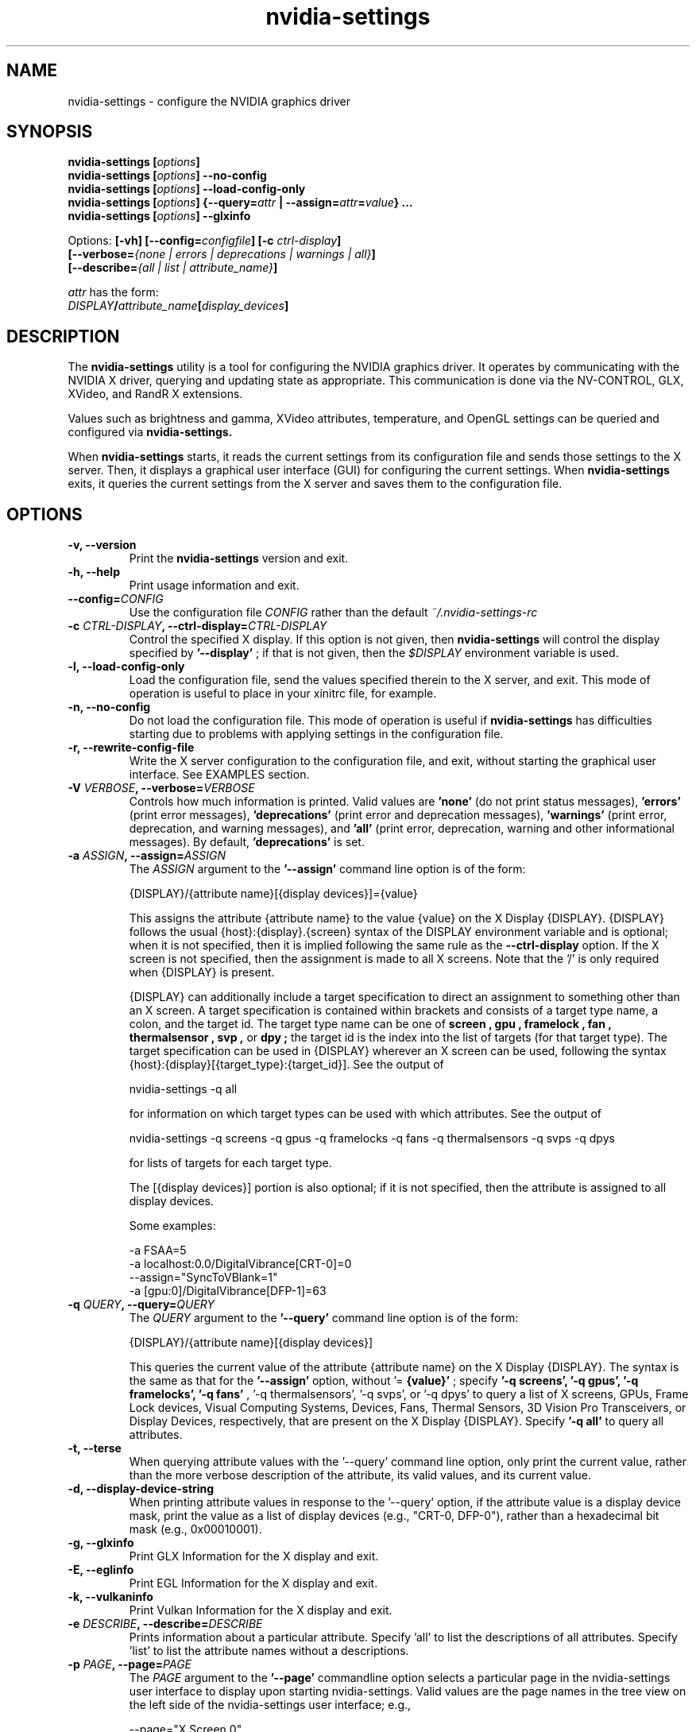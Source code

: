 .\" Copyright (C) 2010 NVIDIA Corporation.
.\" WARNING: THIS FILE IS AUTO-GENERATED!  Edit nvidia-settings.1.m4 instead.
.\" Define the .URL macro and then override it with the www.tmac package if it
.\" exists.
.de URL
\\$2 \(la \\$1 \(ra\\$3
..
.if \n[.g] .mso www.tmac
.TH nvidia\-settings 1 "2018-03-20" "nvidia\-settings 570.133.07"
.SH NAME
nvidia\-settings \- configure the NVIDIA graphics driver
.SH SYNOPSIS
.BI "nvidia\-settings [" "options" "]"
.br
.BI "nvidia\-settings [" "options" "] \-\-no\-config"
.br
.BI "nvidia\-settings [" "options" "] \-\-load\-config\-only"
.br
.BI "nvidia\-settings [" "options" "] {\-\-query=" attr " | \-\-assign=" attr = value "} ..."
.br
.BI "nvidia\-settings [" "options" "] \-\-glxinfo"
.PP
Options:
.BI "[\-vh] [\-\-config=" configfile "] [\-c " ctrl-display "]"
.br
.I "         \fB[\-\-verbose=\fP{\fInone \fP|\fI errors \fP|\fI deprecations \fP|\fI warnings \fP|\fI all\fP}\fB]"
.br
.I "         \fB[\-\-describe=\fP{\fIall \fP|\fI list \fP|\fI attribute_name\fP}\fB]"
.PP
.I attr
has the form:
.ti +5
.IB DISPLAY / attribute_name [ display_devices ]
.SH DESCRIPTION
The
.B nvidia\-settings
utility is a tool for configuring the NVIDIA graphics driver.
It operates by communicating with the NVIDIA X driver, querying and updating state as appropriate.
This communication is done via the NV-CONTROL, GLX, XVideo, and RandR X extensions.
.PP
Values such as brightness and gamma, XVideo attributes, temperature, and OpenGL settings can be queried and configured via
.B nvidia\-settings.
.PP
When
.B nvidia\-settings
starts, it reads the current settings from its configuration file and sends those settings to the X server.
Then, it displays a graphical user interface (GUI) for configuring the current settings.
When
.B nvidia\-settings
exits, it queries the current settings from the X server and saves them to the configuration file.
.SH OPTIONS
.TP
.BI "\-v, \-\-version"
Print the 
.B nvidia\-settings
version and exit.
.TP
.BI "\-h, \-\-help"
Print usage information and exit.
.TP
.BI "\-\-config=" "CONFIG"
Use the configuration file 
.I CONFIG
rather than the default 
.I ~/.nvidia\-settings\-rc

.TP
.BI "\-c " "CTRL-DISPLAY" ", \-\-ctrl-display=" "CTRL-DISPLAY"
Control the specified X display.  If this option is not given, then 
.B nvidia\-settings
will control the display specified by 
.B '\-\-display'
; if that is not given, then the 
.I $DISPLAY
environment variable is used.
.TP
.BI "\-l, \-\-load-config-only"
Load the configuration file, send the values specified therein to the X server, and exit.  This mode of operation is useful to place in your xinitrc file, for example.
.TP
.BI "\-n, \-\-no-config"
Do not load the configuration file.  This mode of operation is useful if 
.B nvidia\-settings
has difficulties starting due to problems with applying settings in the configuration file.
.TP
.BI "\-r, \-\-rewrite-config-file"
Write the X server configuration to the configuration file, and exit, without starting the graphical user interface.  See EXAMPLES section.
.TP
.BI "\-V " "VERBOSE" ", \-\-verbose=" "VERBOSE"
Controls how much information is printed.  Valid values are 
.B 'none'
(do not print status messages), 
.B 'errors'
(print error messages), 
.B 'deprecations'
(print error and deprecation messages), 
.B 'warnings'
(print error, deprecation, and warning messages), and 
.B 'all'
(print error, deprecation, warning and other informational messages).  By default, 
.B 'deprecations'
is set.
.TP
.BI "\-a " "ASSIGN" ", \-\-assign=" "ASSIGN"
The 
.I ASSIGN
argument to the 
.B '\-\-assign'
command line option is of the form:

  {DISPLAY}/{attribute name}[{display devices}]={value}

This assigns the attribute {attribute name} to the value {value} on the X Display {DISPLAY}.  {DISPLAY} follows the usual {host}:{display}.{screen} syntax of the DISPLAY environment variable and is optional; when it is not specified, then it is implied following the same rule as the 
.B \-\-ctrl\-display
option.  If the X screen is not specified, then the assignment is made to all X screens.  Note that the '/' is only required when {DISPLAY} is present.

{DISPLAY} can additionally include a target specification to direct an assignment to something other than an X screen.  A target specification is contained within brackets and consists of a target type name, a colon, and the target id.  The target type name can be one of 
.B "screen", "gpu", "framelock", "fan", "thermalsensor", "svp",
or 
.B "dpy";
the target id is the index into the list of targets (for that target type).  The target specification can be used in {DISPLAY} wherever an X screen can be used, following the syntax {host}:{display}[{target_type}:{target_id}].  See the output of

  nvidia\-settings \-q all 

for information on which target types can be used with which attributes.  See the output of

   nvidia\-settings \-q screens \-q gpus \-q framelocks \-q fans \-q thermalsensors \-q svps \-q dpys 

for lists of targets for each target type.

The [{display devices}] portion is also optional; if it is not specified, then the attribute is assigned to all display devices.

Some examples:

  \-a FSAA=5
  \-a localhost:0.0/DigitalVibrance[CRT\-0]=0
  \-\-assign="SyncToVBlank=1"
  \-a [gpu:0]/DigitalVibrance[DFP\-1]=63

.TP
.BI "\-q " "QUERY" ", \-\-query=" "QUERY"
The 
.I QUERY
argument to the 
.B '\-\-query'
command line option is of the form:

  {DISPLAY}/{attribute name}[{display devices}]

This queries the current value of the attribute {attribute name} on the X Display {DISPLAY}.  The syntax is the same as that for the 
.B '\-\-assign'
option, without '=
.B {value}'
; specify 
.B '\-q screens', '\-q gpus', '\-q framelocks', '\-q fans'
, '\-q thermalsensors', '\-q svps', or '\-q dpys' to query a list of X screens, GPUs, Frame Lock devices, Visual Computing Systems, Devices, Fans, Thermal Sensors, 3D Vision Pro Transceivers, or Display Devices, respectively, that are present on the X Display {DISPLAY}.  Specify 
.B '\-q all'
to query all attributes.
.TP
.BI "\-t, \-\-terse"
When querying attribute values with the '\-\-query' command line option, only print the current value, rather than the more verbose description of the attribute, its valid values, and its current value.
.TP
.BI "\-d, \-\-display-device-string"
When printing attribute values in response to the '\-\-query' option, if the attribute value is a display device mask, print the value as a list of display devices (e.g., "CRT\-0, DFP\-0"), rather than a hexadecimal bit mask (e.g., 0x00010001).
.TP
.BI "\-g, \-\-glxinfo"
Print GLX Information for the X display and exit.
.TP
.BI "\-E, \-\-eglinfo"
Print EGL Information for the X display and exit.
.TP
.BI "\-k, \-\-vulkaninfo"
Print Vulkan Information for the X display and exit.
.TP
.BI "\-e " "DESCRIBE" ", \-\-describe=" "DESCRIBE"
Prints information about a particular attribute.  Specify 'all' to list the descriptions of all attributes.  Specify 'list' to list the attribute names without a descriptions.
.TP
.BI "\-p " "PAGE" ", \-\-page=" "PAGE"
The 
.I PAGE
argument to the 
.B '\-\-page'
commandline option selects a particular page in the nvidia\-settings user interface to display upon starting nvidia\-settings.  Valid values are the page names in the tree view on the left side of the nvidia\-settings user interface; e.g.,

  \-\-page="X Screen 0"

Because some page names are not unique (e.g., a "PowerMizer" page is present under each GPU), the page name can optionally be prepended with the name of the parent X Screen or GPU page, followed by a comma.  E.g.,

  \-\-page="GPU 0 \- (Quadro 6000), PowerMizer"

The first page with a name matching the 
.I PAGE
argument will be used.  By default, the "System Information" page is displayed.
.TP
.BI "\-L, \-\-list-targets-only"
When performing an attribute query (from the '\-\-query' command line option) or an attribute assignment (from the '\-\-assign' command line option or when loading an ~/.nvidia\-settings\-rc file), nvidia\-settings identifies one or more targets on which to query/assign the attribute.

The '\-\-list\-targets\-only' option will cause nvidia\-settings to list the targets on which the query/assign operation would have been performed, without actually performing the operation(s), and exit.
.TP
.BI "\-w, \-\-write-config, \-\-no\-write-config"
Save the configuration file on exit (enabled by default).
.TP
.BI "\-i, \-\-use-gtk2"
Force nvidia\-settings to use the GTK+ 2 library for the graphical user interface if a user interface is required. This option is only available on systems where nvidia\-settings supports both the GTK+ 2 and GTK+ 3 user interfaces.

.TP
.BI "\-I " "GTK-LIBRARY" ", \-\-gtk-library=" "GTK-LIBRARY"
Specify the graphical user interface library to use if a nvidia\-settings user interface is required. This value may be the exact location of the library or it may be the directory containing the appropriately named library. If this is the exact location, the 'use\-gtk2' option is ignored.

.SH "USER GUIDE"
.SS Contents
1.	Layout of the nvidia\-settings GUI
.br
2.	How OpenGL Interacts with nvidia\-settings
.br
3.	Loading Settings Automatically
.br
4.	Command Line Interface
.br
5.	X Display Names in the Config File
.br
6.	Connecting to Remote X Servers
.br
7.	Licensing
.br
8.	TODO
.br
.SS 1. Layout of the nvidia\-settings GUI
The
.B nvidia\-settings
GUI is organized with a list of different categories on the left side.
Only one entry in the list can be selected at once, and the selected category controls which "page" is displayed on the right side of the
.B nvidia\-settings
GUI.
.PP
The category list is organized in a tree: each X screen contains the relevant subcategories beneath it.
Similarly, the Display Devices category for a screen contains all the enabled display devices beneath it.
Besides each X screen, the other top level category is "nvidia\-settings Configuration", which configures behavior of the
.B nvidia\-settings
application itself.
.PP
Along the bottom of the
.B nvidia\-settings
GUI, from left to right, is:
.TP
1)
a status bar which indicates the most recently altered option;
.TP
2)
a Help button that toggles the display of a help window which provides a detailed explanation of the available options in the current page; and
.TP
3)
a Quit button to exit
.B nvidia\-settings.
.PP
Most options throughout
.B nvidia\-settings
are applied immediately.
Notable exceptions are OpenGL options which are only read by OpenGL when an OpenGL application starts.
.PP
Details about the options on each page of
.B nvidia\-settings
are available in the help window.
.SS 2. How OpenGL Interacts with nvidia\-settings
.PP
When an OpenGL application starts, it downloads the current values from the X driver, and then reads the environment (see
.I APPENDIX E: OPENGL ENVIRONMENT VARIABLE SETTINGS
in the README).
Settings from the X server override OpenGL's default values, and settings from the environment override values from the X server.
.PP
For example, by default OpenGL uses the FSAA setting requested by the application (normally, applications do not request any FSAA).
An FSAA setting specified in
.B nvidia\-settings
would override the OpenGL application's request.
Similarly, the
.B __GL_FSAA_MODE
environment variable will override the application's FSAA setting, as well as any FSAA setting specified in
.B nvidia\-settings.
.PP
Note that an OpenGL application only retrieves settings from the X server when
it starts, so if you make a change to an OpenGL value in
.B nvidia\-settings,
it will only apply to OpenGL applications which are started after that point in time.
.SS 3. Loading Settings Automatically
The NVIDIA X driver does not preserve values set with
.B nvidia\-settings
between runs of the X server (or even between logging in and logging out of X, with
.BR xdm (1),
.B gdm,
or
.B kdm
).
This is intentional, because different users may have different preferences, thus these settings are stored on a per-user basis in a configuration file stored in the user's home directory.
.PP
The configuration file is named
.IR ~/.nvidia\-settings\-rc .
You can specify a different configuration file name with the
.B \-\-config
command line option.
.PP
After you have run
.B nvidia\-settings
once and have generated a configuration file, you can then run:
.sp
.ti +5
nvidia\-settings \-\-load\-config\-only
.sp
at any time in the future to upload these settings to the X server again.
For example, you might place the above command in your
.I ~/.xinitrc
file so that your settings are applied automatically when you log in to X.
.PP
Your
.I .xinitrc
file, which controls what X applications should be started when you log into X (or startx), might look something like this:
.nf

     nvidia\-settings \-\-load\-config\-only &
     xterm &
     evilwm

.fi
or:
.nf

     nvidia\-settings \-\-load\-config\-only &
     gnome\-session

.fi
If you do not already have an
.I ~/.xinitrc
file, then chances are that
.BR xinit (1)
is using a system-wide xinitrc file.
This system wide file is typically here:
.nf

     /etc/X11/xinit/xinitrc

.fi
To use it, but also have
.B nvidia\-settings
upload your settings, you could create an
.I ~/.xinitrc
with the contents:
.nf

     nvidia\-settings \-\-load\-config\-only &
     . /etc/X11/xinit/xinitrc

.fi
System administrators may choose to place the
.B nvidia\-settings
load command directly in the system xinitrc script.
.PP
Please see the
.BR xinit (1)
man page for further details of configuring your
.I ~/.xinitrc
file.
.SS 4. Command Line Interface
.B nvidia\-settings
has a rich command line interface: all attributes that can be manipulated with the GUI can also be queried and set from the command line.
The command line syntax for querying and assigning attributes matches that of the
.I .nvidia\-settings\-rc
configuration file.
.PP
The
.B \-\-query
option can be used to query the current value of attributes.
This will also report the valid values for the attribute.
You can run
.B nvidia\-settings \-\-query all
for a complete list of available attributes, what the current value is, what values are valid for the attribute, and through which target types (e.g., X screens, GPUs) the attributes can be addressed.
Additionally, individual attributes may be specified like this:
.nf

        nvidia\-settings \-\-query Overlay

.fi
An attribute name may be prepended with an X Display name and a forward slash to indicate a different X Display; e.g.:
.nf

        nvidia\-settings \-\-query localhost:0.0/Overlay

.fi
An attribute name may also just be prepended with the screen number and a forward slash:
.nf

        nvidia\-settings \-\-query 0/Overlay

.fi
in which case the default X Display will be used, but you can indicate to which X screen to direct the query (if your X server has multiple X screens).
If no X screen is specified, then the attribute value will be queried for all valid targets of the attribute (eg GPUs, Displays X screens, etc).
.PP
Attributes can be addressed through "target types".
A target type indicates the object that is queried when you query an attribute.
The default target type is an X screen, but other possible target types are GPUs, Frame Lock devices, Visual Computing Systems, fans, thermal sensors, 3D Vision Pro Transceivers and display devices.
.PP
Target types give you different granularities with which to perform queries and assignments.
Since X screens can span multiple GPUs (in the case of Xinerama, or SLI), and multiple X screens can exist on the same GPU, it is sometimes useful to address attributes by GPU rather than X screen.
.PP
A target specification is contained within brackets and may consist of a target type name, a colon, and the target id.
The target type name can be one of
.B screen,
.B gpu,
.B framelock,
.B fan,
.B thermalsensor,
.B svp,
or
.B dpy;
the target id is the index into the list of targets (for that target type).
Target specifications can be used wherever an X screen is used in query and assignment commands; the target specification can be used either by itself on the left side of the forward slash, or as part of an X Display name.
.PP
For example, the following queries address X screen 0 on the localhost:
.nf

        nvidia\-settings \-\-query 0/VideoRam
        nvidia\-settings \-\-query localhost:0.0/VideoRam
        nvidia\-settings \-\-query [screen:0]/VideoRam
        nvidia\-settings \-\-query localhost:0[screen:0]/VideoRam

.fi
To address GPU 0 instead, you can use either of:
.nf

        nvidia\-settings \-\-query [gpu:0]/VideoRam
        nvidia\-settings \-\-query localhost:0[gpu:0]/VideoRam

.fi
Note that if a target specification is present, it will override any X screen specified in the display name as the target to process.
For example, the following query would address GPU 0, and not X screen 1:
.nf

	nvidia\-settings \-\-query localhost:0.1[gpu:0]/VideoRam

.fi
.PP
A target name may be used instead of a target id, in which case all targets with matching names are processed.
.PP
For example, querying the DigitalVibrance of display device DVI-I-1 may be done like so:
.nf

	nvidia\-settings \-\-query [dpy:DVI\-I\-1]/DigitalVibrance

.fi
When a target name is specified, the target type name may be omitted, though this should be used with caution since the name will be matched across all target types.
The above example could be written as:
.nf

	nvidia\-settings \-\-query [DVI\-I\-1]/DigitalVibrance

.fi
The target name may also simply be a target type name, in which case all targets of that type will be queried.
.PP
For example, querying the BusRate of all GPUs may be done like so:
.nf

	nvidia\-settings \-\-query [gpu]/BusRate

.fi
.PP
The target specification may also include a target qualifier.
This is useful to limit processing to a subset of targets, based on an existing relationship(s) to other targets.
The target qualifier is specified by prepending a target type name, a colon, the target id, and a period to the existing specification.
Only one qualitfer may be specified.
.PP
For example, querying the RefreshRate of all DFP devices on GPU 1 may be done like so:
.nf

	nvidia\-settings \-\-query [GPU:1.DPY:DFP]/RefreshRate

.fi
Likewise, a simple target name (or target type name) may be used as the qualifier.
For example, to query the BusType of all GPUs that have DFPs can be done like so:
.nf

	nvidia\-settings \-\-query [DFP.GPU]/BusType

.fi
.PP
See the output of
.nf

        nvidia\-settings \-\-query all

.fi
for what targets types can be used with each attribute.
See the output of
.nf

        nvidia\-settings \-\-query screens \-\-query gpus \-\-query framelocks \-\-query fans \-\-query thermalsensors \-\-query svps \-\-query dpys

.fi
for lists of targets for each target type.
.PP
To enable support for the "GPUGraphicsClockOffset" and "GPUMemoryTransferRateOffset" attributes, ensure that the "Coolbits" X configuration option includes the value "8" in the bitmask.
For more details, refer to the documentation of the "Coolbits" option in the NVIDIA driver README.
Query the "GPUPerfModes" string attribute to see a list of the available performance modes:
.PP
.nf

	nvidia\-settings \-\-query GPUPerfModes 

.fi
.PP
Each performance mode is presented as a comma-separated list of "token=value" pairs.
Each set of performance mode tokens is separated by a ";".
The "perf" token indicates the performance level.
The "*editable" tokens indicate which domains within the performance level can have an offset applied. 
The "GPUGraphicsClockOffset" and "GPUMemoryTransferRateOffset" attributes map respectively to the "nvclock" and "memtransferrate" tokens of performance levels in the "GPUPerfModes" string.
.PP
Note that the clock manipulation attributes "GPUGraphicsClockOffset" and "GPUMemoryTransferRateOffset" apply to the offsets of specific performance levels.
The performance level is specified in square brackets after the attribute name.
For example, to query the "GPUGraphicsClockOffset" for performance level 2:
.PP
.nf

	nvidia\-settings \-\-query GPUGraphicsClockOffset[2]

.fi
The
.B \-\-assign
option can be used to assign a new value to an attribute.
The valid values for an attribute are reported when the attribute is queried.
The syntax for
.B \-\-assign
is the same as
.B \-\-query,
with the additional requirement that assignments also have an equal sign and the new value.
For example:
.nf

        nvidia\-settings \-\-assign FSAA=2
        nvidia\-settings \-\-assign [CRT\-1]/DigitalVibrance=9
        nvidia\-settings \-\-assign [gpu:0]/DigitalVibrance=0
        nvidia\-settings \-\-assign [gpu:0]/GPUGraphicsClockOffset[2]=10
.fi
.PP
Multiple queries and assignments may be specified on the command line for a single invocation of
.B nvidia\-settings.
Assignments are processed in the order they are entered on the command line.
If multiple assignments are made to the same attribute or to multiple attributes with dependencies, then the later assignments will have priority.
.PP
If either the
.B \-\-query
or
.B \-\-assign
options are passed to
.B nvidia\-settings,
the GUI will not be presented, and
.B nvidia\-settings
will exit after processing the assignments and/or queries.
In this case, settings contained within the
.I ~/.nvidia\-settings\-rc
configuration file will not be automatically uploaded to the X server, nor will the
.I ~/.nvidia\-settings\-rc
configuration file be automatically updated to reflect attribute assignments made via the
.B \-\-assign
option.
.SS 5. X Display Names in the Config File
In the Command Line Interface section above, it was noted that you can
specify an attribute without any X Display qualifiers, with only an X
screen qualifier, or with a full X Display name.
For example:
.nf

        nvidia\-settings \-\-query FSAA
        nvidia\-settings \-\-query 0/FSAA
        nvidia\-settings \-\-query stravinsky.nvidia.com:0/FSAA

.fi
In the first two cases, the default X Display will be used, in the second case, the screen from the default X Display can be overridden, and in the third case, the entire default X Display can be overridden.
.PP
The same possibilities are available in the
.I ~/.nvidia\-settings\-rc
configuration file.
.PP
For example, in a computer lab environment, you might log into any of multiple
workstations, and your home directory is NFS mounted to each workstation.
In such a situation, you might want your
.I ~/.nvidia\-settings\-rc
file to be applicable to all the workstations.
Therefore, you would not want your config file to qualify each attribute with an X Display Name.
Leave the "Include X Display Names in the Config File" option unchecked on the
.B nvidia\-settings
Configuration page (this is the default).
.PP
There may be cases when you do want attributes in the config file to be qualified with the X Display name.
If you know what you are doing and want config file attributes to be qualified with an X Display, check the "Include X Display Names in the Config File" option on the
.B nvidia\-settings
Configuration page.
.PP
In the typical home user environment where your home directory is local to one computer and you are only configuring one X Display, then it does not matter whether each attribute setting is qualified with an X Display Name.
.SS 6. Connecting to Remote X Servers
.B nvidia\-settings
is an X client, but uses two separate X connections: one to display the GUI, and another to communicate the NV-CONTROL requests.
These two X connections do not need to be to the same X server.
For example, you might run
.B nvidia\-settings
on the computer stravinsky.nvidia.com, export the display to the computer bartok.nvidia.com, but be configuring the X server on the computer schoenberg.nvidia.com:
.nf

        nvidia\-settings \-\-display=bartok.nvidia.com:0 \\
            \-\-ctrl\-display=schoenberg.nvidia.com:0

.fi
If
.B \-\-ctrl\-display
is not specified, then the X Display to control is what
.B \-\-display
indicates.
If
.B \-\-display
is also not specified, then the
.I $DISPLAY
environment variable is used.
.PP
Note, however, that you will need to have X permissions configured such that you can establish an X connection from the computer on which you are running
.B nvidia\-settings
(stravinsky.nvidia.com) to the computer where you are displaying the GUI (bartok.nvidia.com) and the computer whose X Display you are configuring (schoenberg.nvidia.com).
.PP
The simplest, most common, and least secure mechanism to do this is to use 'xhost' to allow access from the computer on which you are running
.B nvidia\-settings.
.nf

        (issued from bartok.nvidia.com)
        xhost +stravinsky.nvidia.com

        (issued from schoenberg.nvidia.com)
        xhost +stravinsky.nvidia.com

.fi
This will allow all X clients run on stravinsky.nvidia.com to connect and display on bartok.nvidia.com's X server and configure schoenberg.nvidia.com's X server.
.PP
Please see the
.BR xauth (1)
and
.BR xhost (1)
man pages, or refer to your system documentation on remote X applications and security.
You might also Google for terms such as "remote X security" or "remote X Windows", and see documents such as the Remote X Apps mini-HOWTO:
.sp
.ti +5
.URL http://www.tldp.org/HOWTO/Remote-X-Apps.html
.sp
Please also note that the remote X server to be controlled must be using the NVIDIA X driver.
.SS 7. Licensing
The source code to
.B nvidia\-settings
is released as GPL.
The most recent official version of the source code is available here:
.sp
.ti +5
.URL https://download.nvidia.com/XFree86/nvidia-settings/
.sp
Note that
.B nvidia\-settings
is simply an NV-CONTROL client.
It uses the NV-CONTROL X extension to communicate with the NVIDIA X server to query current settings and make changes to settings.
.PP
You can make additions directly to
.B nvidia\-settings,
or write your own NV-CONTROL client, using
.B nvidia\-settings
as an example.
.PP
Documentation on the NV-CONTROL extension and additional sample clients are available in the
.B nvidia\-settings
source tarball.
Patches can be submitted to linux\-bugs@nvidia.com.
.SS 8. TODO
There are many things still to be added to
.B nvidia\-settings,
some of which include:
.TP
-
different toolkits?
The GUI for
.B nvidia\-settings
is cleanly abstracted from the back-end of
.B nvidia\-settings
that parses the configuration file and command line, communicates with the X server, etc.
If someone were so inclined, a different front-end GUI could be implemented.
.TP
-
write a design document explaining how
.B nvidia\-settings
is designed; presumably this would make it easier for people to become familiar with the code base.
.PP
If there are other things you would like to see added (or better yet, would like to add yourself), please contact linux\-bugs@nvidia.com.
.SH FILES
.TP
.I ~/.nvidia\-settings\-rc
.SH EXAMPLES
.TP
.B nvidia\-settings
Starts the
.B nvidia\-settings
graphical interface.
.TP
.B nvidia\-settings \-\-load\-config\-only
Loads the settings stored in
.I ~/.nvidia\-settings\-rc
and exits.
.TP
.B nvidia\-settings \-\-rewrite\-config\-file
Writes the current X server configuration to
.I ~/.nvidia\-settings\-rc
file and exits.
.TP
.B nvidia\-settings \-\-query FSAA
Query the value of the full-screen antialiasing setting.
.TP
.B nvidia\-settings \-\-assign RedGamma=2.0 \-\-assign BlueGamma=2.0 \-\-assign GreenGamma=2.0
Set the gamma of the screen to 2.0.
.SH AUTHOR
Aaron Plattner
.br
NVIDIA Corporation
.SH "SEE ALSO"
.BR nvidia\-xconfig (1)
.SH COPYRIGHT
Copyright \(co 2010 NVIDIA Corporation.
